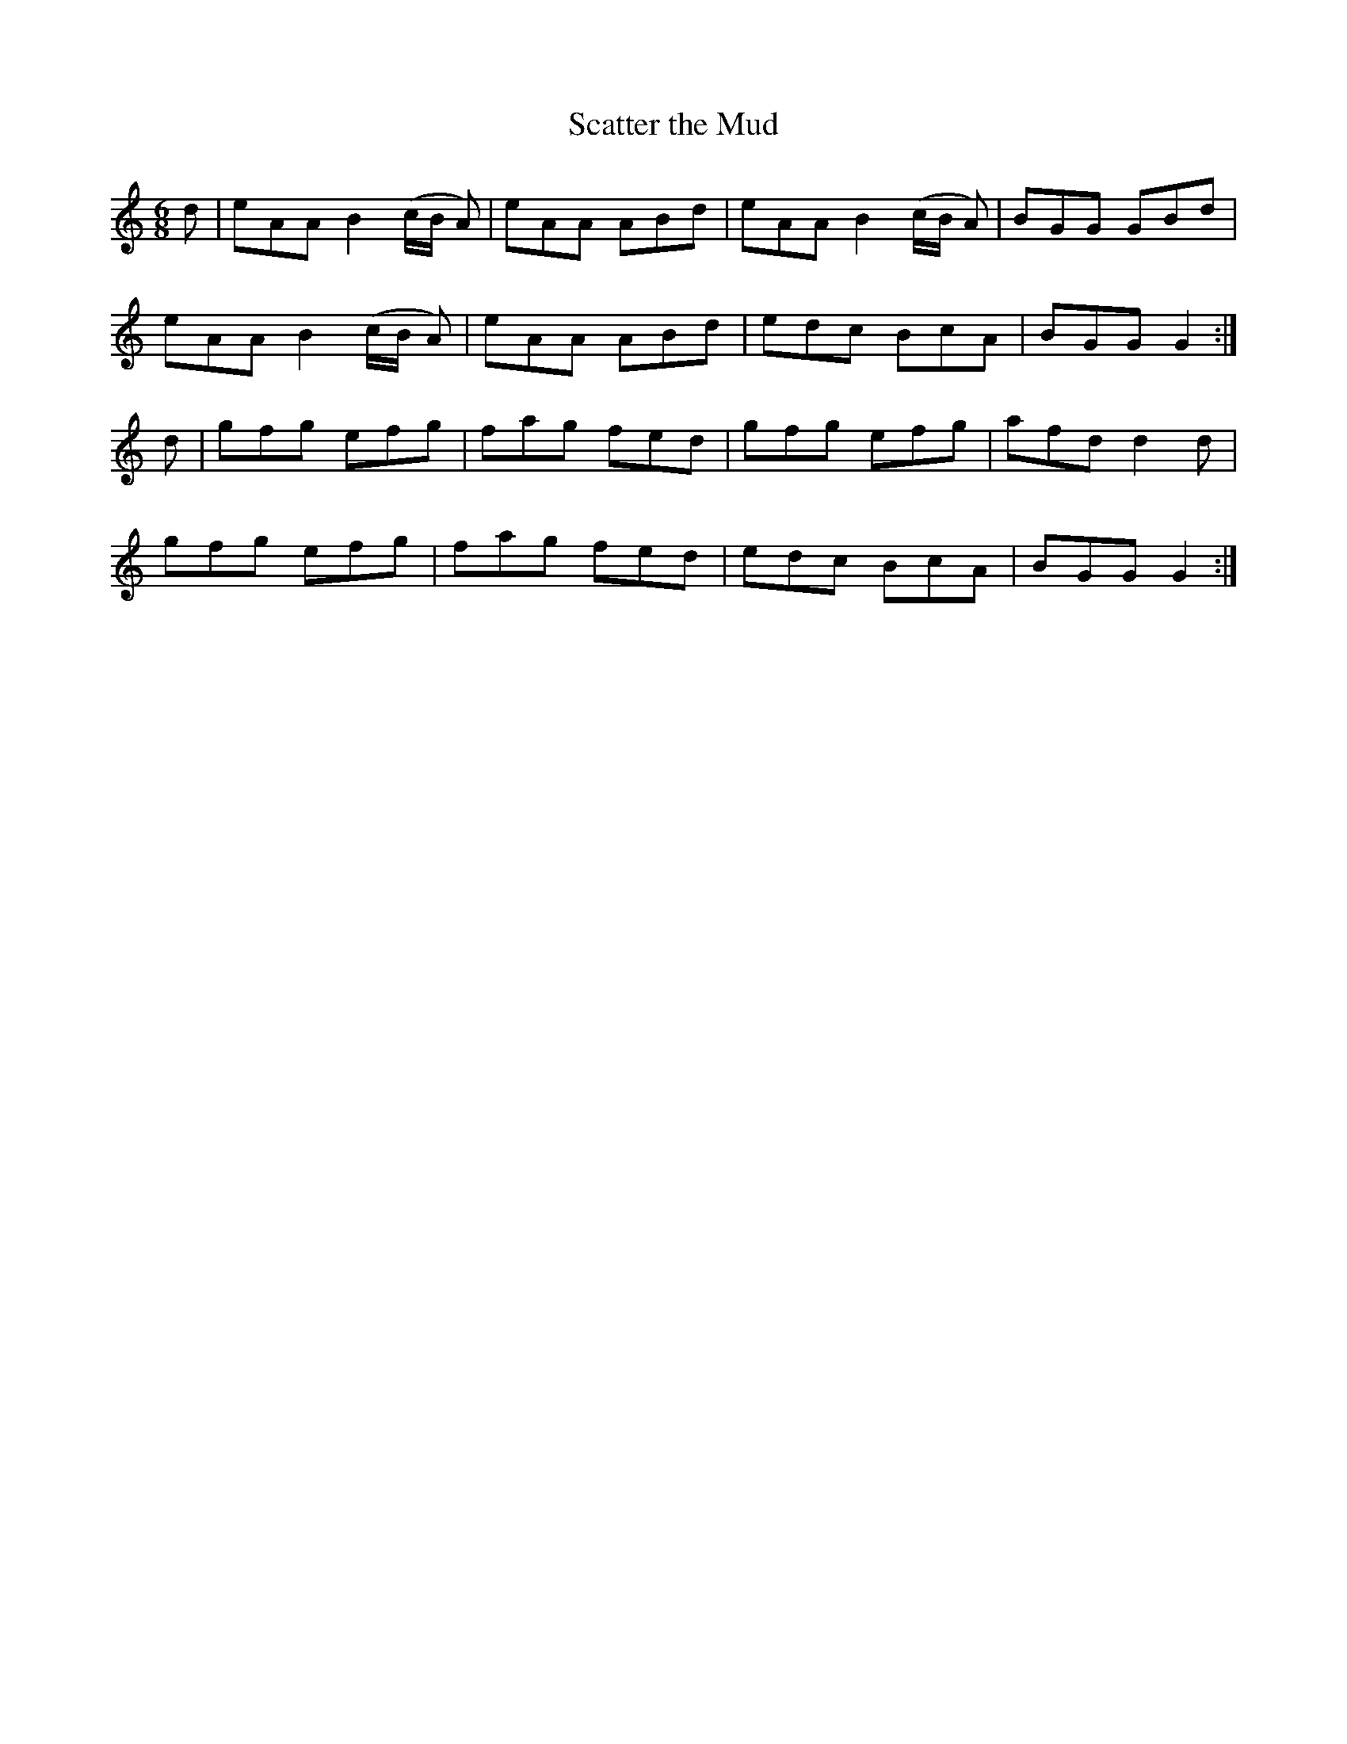 X:966
T:Scatter the Mud
N:"1st Setting"
N:"Collected by F.O'Neill"
B:O'Neill's 966
M:6/8
L:1/8
K:C
d|eAA B2(c/B/ A)|eAA ABd|eAA B2(c/B/ A)|BGG GBd|
eAA B2(c/B/ A)|eAA ABd|edc BcA|BGG G2:|
d|gfg efg|fag fed|gfg efg|afd d2d|
gfg efg|fag fed|edc BcA|BGG G2:|
